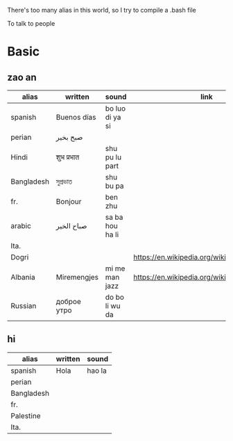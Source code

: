There's too many alias in this world, so I try to compile a .bash file

To talk to people

* Basic

** zao an
| alias      | written     | sound           | link                                         | pos   | count.    |
|------------+-------------+-----------------+----------------------------------------------+-------+-----------|
| spanish    | Buenos días | bo luo di ya si |                                              |       |           |
| perian     | صبح بخیر    |                 |                                              |       |           |
| Hindi      | शुभ प्रभात    | shu pu lu part  |                                              |       |           |
| Bangladesh | সুপ্রভাত      | shu bu pa       |                                              |       |           |
| fr.        | Bonjour     | ben zhu         |                                              |       |           |
| arabic     | صباح الخير  | sa ba hou ha li |                                              |       | Palestine |
| Ita.       |             |                 |                                              |       |           |
| Dogri      |             |                 | https://en.wikipedia.org/wiki/Dogri_language | North |           |
| Albania    | Miremengjes | mi me man jazz  | https://en.wikipedia.org/wiki/Albania        |       |           |
| Russian    | доброе утро | do bo li wu da  |                                              |       |           |





** hi
| alias      | written     | sound                                  |
|------------+-------------+----------------------------------------|
| spanish    | Hola        | hao la                                 |
| perian     |             |                                        |
| Bangladesh |             |                                        |
| fr.        |             |                                        |
| Palestine  |             |                                        |
| Ita.       |             |                                        |
